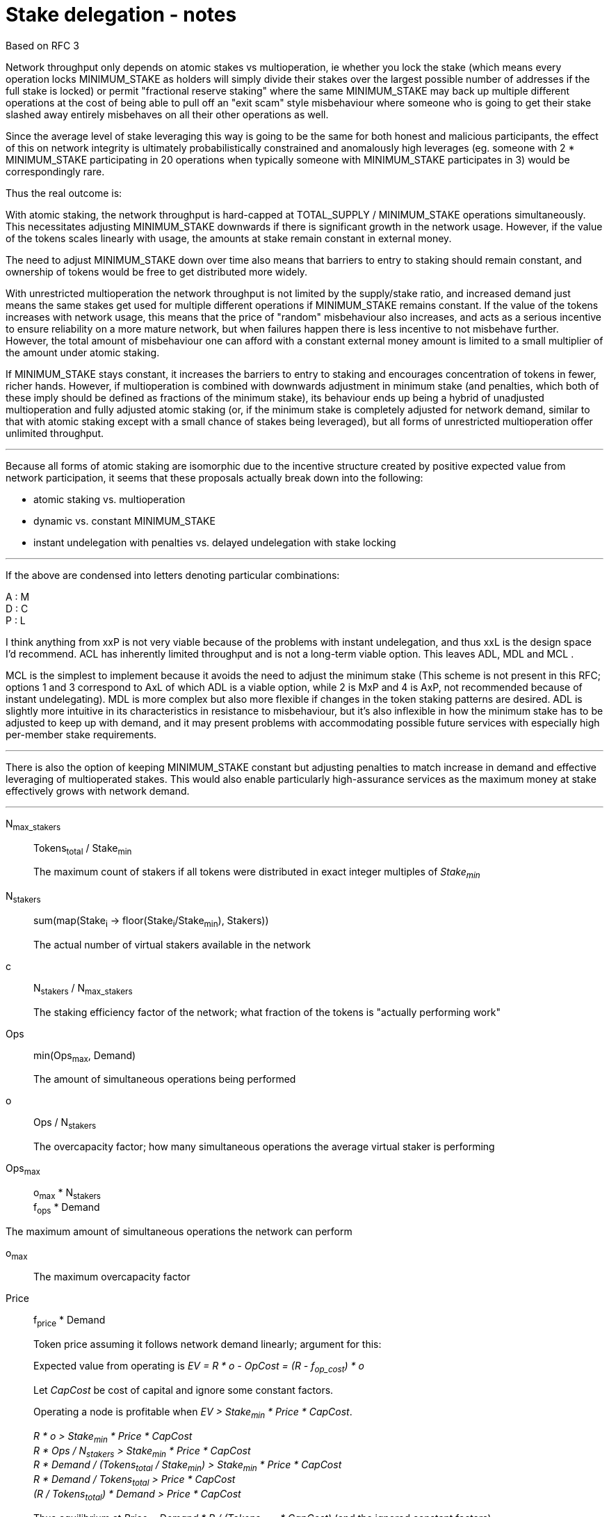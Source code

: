 = Stake delegation - notes

Based on RFC 3

Network throughput only depends on atomic stakes vs multioperation, ie whether
you lock the stake (which means every operation locks MINIMUM_STAKE as holders
will simply divide their stakes over the largest possible number of addresses if
the full stake is locked) or permit "fractional reserve staking" where the same
MINIMUM_STAKE may back up multiple different operations at the cost of being
able to pull off an "exit scam" style misbehaviour where someone who is going to
get their stake slashed away entirely misbehaves on all their other operations
as well.

Since the average level of stake leveraging this way is going to be the same for
both honest and malicious participants, the effect of this on network integrity
is ultimately probabilistically constrained and anomalously high leverages (eg.
someone with 2 * MINIMUM_STAKE participating in 20 operations when typically
someone with MINIMUM_STAKE participates in 3) would be correspondingly rare.

Thus the real outcome is:

With atomic staking, the network throughput is hard-capped at TOTAL_SUPPLY /
MINIMUM_STAKE operations simultaneously. This necessitates adjusting
MINIMUM_STAKE downwards if there is significant growth in the network usage.
However, if the value of the tokens scales linearly with usage, the amounts at
stake remain constant in external money.

The need to adjust MINIMUM_STAKE down over time also means that barriers to
entry to staking should remain constant, and ownership of tokens would be free
to get distributed more widely.

With unrestricted multioperation the network throughput is not limited by the
supply/stake ratio, and increased demand just means the same stakes get used for
multiple different operations if MINIMUM_STAKE remains constant. If the value of
the tokens increases with network usage, this means that the price of "random"
misbehaviour also increases, and acts as a serious incentive to ensure
reliability on a more mature network, but when failures happen there is less
incentive to not misbehave further. However, the total amount of misbehaviour
one can afford with a constant external money amount is limited to a small
multiplier of the amount under atomic staking.

If MINIMUM_STAKE stays constant, it increases the barriers to entry to staking
and encourages concentration of tokens in fewer, richer hands. However, if
multioperation is combined with downwards adjustment in minimum stake (and
penalties, which both of these imply should be defined as fractions of the
minimum stake), its behaviour ends up being a hybrid of unadjusted
multioperation and fully adjusted atomic staking (or, if the minimum stake is
completely adjusted for network demand, similar to that with atomic staking
except with a small chance of stakes being leveraged), but all forms of
unrestricted multioperation offer unlimited throughput.

'''

Because all forms of atomic staking are isomorphic due to the incentive
structure created by positive expected value from network participation, it
seems that these proposals actually break down into the following:

- atomic staking vs. multioperation
- dynamic vs. constant MINIMUM_STAKE
- instant undelegation with penalties vs. delayed undelegation with stake
locking

'''

If the above are condensed into letters denoting particular combinations:

A : M +
D : C +
P : L

I think anything from xxP is not very viable because of the
problems with instant undelegation, and thus xxL is the design space I'd
recommend. ACL has inherently limited throughput and is not a long-term viable
option. This leaves ADL, MDL and MCL .

MCL is the simplest to implement because it avoids the need to adjust the
minimum stake (This scheme is not present in this RFC; options 1 and 3
correspond to AxL of which ADL is a viable option, while 2 is MxP and 4 is AxP,
not recommended because of instant undelegating). MDL is more complex but also
more flexible if changes in the token staking patterns are desired. ADL is
slightly more intuitive in its characteristics in resistance to misbehaviour,
but it's also inflexible in how the minimum stake has to be adjusted to keep up
with demand, and it may present problems with accommodating possible future
services with especially high per-member stake requirements.

'''

There is also the option of keeping MINIMUM_STAKE constant but adjusting
penalties to match increase in demand and effective leveraging of multioperated
stakes. This would also enable particularly high-assurance services as the
maximum money at stake effectively grows with network demand.

'''

N~max_stakers~::
Tokens~total~ / Stake~min~
+
The maximum count of stakers if all tokens were distributed in exact integer
multiples of _Stake~min~_

N~stakers~::
sum(map(Stake~i~ -> floor(Stake~i~/Stake~min~), Stakers))
+
The actual number of virtual stakers available in the network

c::
N~stakers~ / N~max_stakers~
+
The staking efficiency factor of the network; what fraction of the tokens is
"actually performing work"

Ops::
min(Ops~max~, Demand)
+
The amount of simultaneous operations being performed

o::
Ops / N~stakers~
+
The overcapacity factor; how many simultaneous operations the average virtual
staker is performing

Ops~max~::
o~max~ * N~stakers~ +
f~ops~ * Demand

The maximum amount of simultaneous operations the network can perform

o~max~::
The maximum overcapacity factor

Price::
f~price~ * Demand
+
Token price assuming it follows network demand linearly; argument for this:
+
Expected value from operating is _EV = R * o - OpCost = (R - f~op_cost~) * o_
+
Let _CapCost_ be cost of capital and ignore some constant factors.
+
Operating a node is profitable when _EV > Stake~min~ * Price * CapCost_.
+
_R * o > Stake~min~ * Price * CapCost_ +
_R * Ops / N~stakers~ > Stake~min~ * Price * CapCost_ +
_R * Demand / (Tokens~total~ / Stake~min~) > Stake~min~ * Price * CapCost_ +
_R * Demand / Tokens~total~ > Price * CapCost_ +
_(R / Tokens~total~) * Demand > Price * CapCost_
+
Thus equilibrium at _Price = Demand * R / (Tokens~total~ * CapCost)_
(and the ignored constant factors).

OpCost::
f~op_cost~ * o
+
The cost of operating a node (assuming cost follows network demand linearly)

Stake~actual~::
Stake~min~ * Price
+
The actual amount of money at stake with network operations

'''

Proposal 1:

- 1:1 owner address/operator address
- atomic stake
- delayed undelegation

o~max~ = 1
Ops~max~ = N~stakers~

Because of the 1:1 nature and atomicity, stakes will be blitzpantsed. Thus there
will be _N~stakers~_ capacity in the network. This requires
_N~stakers~ = Demand_ and further _c * (Tokens~total~ / Stake~min~) = Demand_
or _Stake~min~ = c * (Tokens~total~ / Demand)_

Name _c' = c * Tokens~total~_; now _Stake~min~ = c' / Demand_

'''

Proposal 2:

- 1:1 owner/operator
- multioperation
- instant/penalized undelegation

o~max~ = unlimited
Ops~max~ = unlimited

No specific incentive to blitzpants. No specific need to adjust _Stake~min~_.

_Stake~actual~ = Stake~min~ * f~price~ * Demand_;
with _p = Stake~min~ * f~price~_: _Stake~actual~ = p * Demand_

The risk of "free" misbehavior when _D~sum~ > Stake~min~_ is mostly illusory.
The maximum penalty _S~i~_ could earn is _D~max_i~ = o~i~ * Stake~min~_.
_D~max_i~ > Stake~min~_ when _o~i~ > 1_.

_Demand = Ops_ so
_Demand = o * N~stakers~_ +
_Demand = o * c * (Tokens~total~ / Stake~min~)_.

Let constant factor _f' = c * f~price~_.

Now, _Price = o * f' * N~max_stakers~_.

Also _Stake~actual~ = Stake~min~ * f' * o * Tokens~total~ / Stake~min~_
simplifying to _o * f' * Tokens~total~_.

Let _f'' = 1 / (f' * Tokens~total~)_.

The ratio _D~max_i~ / Stake~actual~ = o~i~ * Stake~min~ / (o * Stake~min~) * f''_.

We get _(o~i~ / o) * f''_.

Thus the overleveraging of stakes only actually happens, compared to a constant
value stake, when _o~i~ > o_ which is constrained by the random distribution of
_o~i~_ around _o_. This would be expected to follow roughly a poisson
distribution and thus the probability of _o~i~ / o_ being large is quite small
with large _o_.

Further add to this that the opportunity cost for _S~i~_ is _R * o~i~_.

'''

== Delegation

=== Option 5: Multioperated delegation

==== General requirements:
1. _owner_ can only have one operator.
2. _owner_ can stake any amount of tokens between _Stake~min~_ and their stake.
3. _operator_ can only be _operating_ on behalf of one _owner_.
4. If an _owner_ tries to delegate to more than one operator, the tx must
fail.
5. If an _owner_ tries to delegate a stake to an _operator_ who already has a
stake, the tx must fail.

==== Basic design

With this scheme, tokens are staked by signing and publishing a staking contract
("agreement" to distinguish it from on-chain smart contracts) which specifies
the various details of any individual staking arrangement. This creates a new
staker identity in respect to those tokens, which can then be used to
participate in the network.

To improve security, separate roles are created for each aspect of staking. The
addresses behind these roles can be the same or different, depending on the
specific arrangement. This lets token-holders utilize cold storage effectively,
or delegate different aspects to different parties.

owner::
The address actually holding the tokens

operator::
An address authorized to use the tokens as stakes for participating in the
network

beneficiary::
An address designated to receive any rewards from participation

overseer::
An address with the authority to audit and authorize contract upgrades

==== Roles

===== Owner

The owner is the ultimate holder of the tokens. Before staking, the owner has
full control over the tokens, and the tokens are returned to the owner after
staking has finished. The owner's participation is not required in the
day-to-day operations of the staker, so cold storage can be accommodated to the
maximum extent.

The owner address is used to initiate staking and create the staker, and to
finish staking and reclaim the staked tokens.

===== Operator

The operator handles the everyday operations of the staker without actually
owning the staked tokens. While this enables third-party delegation without eg.
making it possible for the operator to simply transfer away tokens, it should be
noted that a malicious operator can exploit stake slashing to steal or destroy
tokens and thus the entire staked amount is indeed at stake.

The operator address is used to provide network functionality by participating
in various protocols. A signature from the operator is also required to initiate
staking, and the operator can unilaterally finish staking and return the tokens
to the owner.

===== Beneficiary

The beneficiary collects rewards earned from staking and participating in the
network. The beneficiary doesn't sign or publish any protocol-relevant transactions,
but any currency or tokens earned by the staker will be transferred to the
beneficiary.

===== Overseer



==== Stake multioperation
The stake multioperation feature enables performing several operations on the
same stake at the same time. As the stake is not locked for any particular
operation then it is possible for the _operator_ to participate in more than one
parallel operation using the same stake.

==== Basic structure:

* _delegating contract_
  ** _tokens[owner] -> amount_ table
  ** _staking[owner] -> delegation_id_ table
  ** _operating[operator] -> delegation_id_ table
  ** _op_agreement[delegation_id] -> agreement_ table with:
    *** _amount_ of staked tokens
    *** (if atomic alternative is desired:)
      **** _free_tokens_ unallocated to any contract
      **** _locked_tokens[contract_address] -> amount_ table of allocated tokens
    *** _state_ of the staking agreement
    *** _since_ last change
    *** _owner_ of the tokens
    *** _operator_ performing actions
    *** _beneficiary_ receiving rewards
    *** _authorizer_ auditing upgrades
  ** `delegate` method for delegating
  ** `undelegate` method for initiating undelegation
  ** `reclaim` method for finishing undelegation and freeing tokens
  ** `penalize` method for slashing stakes and rewarding tattletales with tokens
  ** `reward` method for paying out currency rewards
  ** (if atomic alternative is desired: `lock` method for assigning tokens to
  contracts)

* _authorization contract_
  ** _authorized[authorizer] -> [contract_address]_ table
  ** _blocked[contract] -> bool_ table of contracts `panic` has been called on
  ** `authorize` method for adding a contract to the caller's authorization list
  ** `panic` method for aborting all operations on a specific contract and
  revoking authorizations

* _functionality contracts_ provide network functions, and may call methods of
the _delegating contract_ for rewards and punishments (if atomicity is desired,
these contracts can also call `lock` with the proper authorization)

==== Functionality

===== Delegating a stake:

1. The _owner_ chooses the _staked amount_, and the _operator_, _beneficiary_ and
_upgrade authorizer_ addresses and creates a _delegation order_ containing this
information

2. Both the _owner_ and _operator_ sign the _delegation order_

3. The _delegation order_ is published on-chain

4. The contract receives the _delegation order_ and verifies the following (if
any condition is unfulfilled, processing aborts):
  * `staking[owner] == nil`
  * `operating[operator] == nil`
  * `tokens[owner] >= staked_amount >= minimum_stake`

5. If all conditions are satisfied the contract processes the _delegation order_
and sets the following:

  * `staking_time := current_time`
  * `delegation_id := hash(owner, operator)`
  * `tokens[owner] -= staked_amount`
  * `staking[owner] := delegation_id`
  * `operating[operator] := delegation_id`
  *  {blank}
+
....
op_agreement[delegation_id] := {
  amount = staked_amount,
  state = Active,
  since = staking_time,
  owner = owner,
  operator = operator,
  beneficiary = beneficiary,
  authorizer = upgrade_authorizer
}
....

6. The _operator_ can now use this stake for operating

(A _n-to-n_ variant can be designed where owners and operators are not tied to a
single delegation, but an owner can delegate to unlimited operators, an operator
can operate for unlimited owners, and each _owner, operator_ pair can have
unlimited delegation agreements between each other.

This would be done by eliminating the `staking[owner]` and `operating[operator]`
tables, and by setting `delegation_id := hash(owner, operator, staking_time)`.
With this change, the only limit is that the owner and operator can only
establish a single delegation agreement in a single block.)

===== Undelegating a stake:

1. The _owner_ or _operator_ chooses to unstake, and creates a
_undelegation order_ containing the _delegation ID_

2. Either the _owner_ or _operator_ signs the _undelegation order_ and publishes
it on-chain

3. The contract receives the _undelegation order_ and verifies the following
(`d_agreement := op_agreements[delegation_id]`):

  * `d_agreement != nil`
  * The _undelegation order_ is signed by either `d_agreement.owner` or
  `d_agreement.operator`

4. If the conditions are satisfied, the contract processes the
_undelegation order_ and sets the following:

  * `unstaking_time := current_time`

  * `d_agreement.state := Unstaking`

  * `d_agreement.since := unstaking_time`

5. The _operator_ can not enter new operations until the undelegated stake is
reclaimed

===== Claiming undelegated stake

1. After _T~unstake~_ has passed since the _undelegation order_ has been
processed, the _owner_ or _operator_ creates, signs and publishes a
_stake reclaiming order_ containing the _delegation ID_

2. The contract receives the _stake reclaiming order_ and verifies the
following (`d_agreement := op_agreements[delegation_id]`):

  * `d_agreement != nil`
  * The _stake reclaiming order_ is signed by either `d_agreement.owner` or
  `d_agreement.operator`
  * `d_agreement.state == Unstaking`
  * `d_agreement.since + unstake_delay =< current_time`

3. The contract processes the _stake reclaiming order_ and sets the following:

  * `tokens_unlocked := d_agreement.amount - new_penalties` (`new_penalties`
  applies if eg. an operation is still underway and it has been decided to set
  penalties for reclaiming stakes in such a situation)
  * `staking[owner] := nil`
  * `operating[operator] := nil`
  * `op_agreements[delegation_id] := nil`
  * `tokens[owner] += tokens_unlocked`

4. The _operator_ is now free to start operating for a new _owner_

(In the _n-to-n_ variant the `staking[owner]` and `operating[operator]` tables
are absent)

===== Operating on a stake

1. When the _operator_ tries to join an operation (eg. present a ticket for beacon
group selection) they should create a _operation initialization order_ including
the _delegation ID_ and the _contract address_, signed by the _operator_.

2. The _operation initialization order_ is published along with any other data
required to join the operation, after which the following should be checked
(`d_agreement := op_agreements[delegation_id]`:

  * `d_agreement != nil`
  * `d_agreement.state == Active`
  * If there is a requirement that the operator be staked before _deadline_, then
`d_agreement.since =< deadline`
  * The request is signed by `d_agreement.operator`
  * `d_agreement.amount >= minimum_stake`
  * The current contract has been authorized by `d_agreement.authorizer`
  * The current contract has not been blocked with the panic button:
`blocked[contract_address] == nil`

3. If the checks pass, the operator may join the operations.

===== Rewards

1. If the operator is awarded a _reward_ of currency, the reward should be paid
to `d_agreement.beneficiary`

===== Penalties

1. If the operator is to be punished by stake slashing, the
_penalizing contract_ should call the _delegation contract_ with the _penalty_.
The _penalty_ should contain the following:

  * The _penalty amount_
  * The _delegation ID_ to be slashed
  * Optionally the _tattletale reward amount_ and the _tattletale delegation ID_

2. The _delegation contract_ should then check the following
(`d_agreement := op_agreements[delegation_id]`):

  * The _penalizing contract_ is authorized by `d_agreement.authorizer` and has
not been blocked with the panic button
  * `penalty_amount =< minimum_stake`

3. If the penalty is valid, the _delegation contract_ will then perform the
following:

  * `actual_penalty := min(penalty_amount, d_agreement.amount)`
  * If there is a tattletale reward:
    ** `actual_tattletale_reward := min(tattletale_reward_amount, actual_penalty)`
    ** `tattletale_beneficiary := op_agreements[tattletale_id].beneficiary`
    ** `tokens[tattletale_beneficiary] += actual_tattletale_reward`
  * `d_agreement.amount -= actual_penalty`
  * If `d_agreement.amount < minimum_stake`, then the operator is blocked from
joining any new operations and the tokens are automatically unstaked:
    ** `d_agreement.state := Unstaking`
    ** `d_agreement.since := current_time`

The _actual penalty_ is set to be at most the amount of tokens remaining in the
stake, and the _actual tattletale reward_ is set to be at most the
_actual penalty_ to ensure no new tokens can be created by exploiting
overstaking. However, this means that it becomes possible to deny the tattletale
a reward by processing other penalties (where the misbehaving party also
controls the tattletale, to reduce their losses) first so that there is no stake
remaining when the real tattletale's turn comes. The only way to avoid this is
by stake atomicity so each operation is backed by hard tokens.

===== Upgrading a contract

1. The _upgrade authorizer_ audits and authorizes the new contract

2.  The _upgrade authorization contract_ checks that the _contract address_ is
present on the canonical version list, and adds it to the authorizer's list of
authorized contracts: `upgrade_authorizer.contracts += contract_address`

The rationale for this is that the authorizations can be outsourced to a third
party, and thus it is useful to have the authorizations stored separately to
reduce costs compared to including them in each delegation agreement.

If the new contract is found compromised, the recourse is for the _owner_ or
_operator_ to unstake or for the _panic button_ to be used to halt all
operations on the compromised contract. Once authorized, a contract is
technically capable of completely burning or transferring any staked tokens, even
if unstaking has been ordered. If this were not the case it would be possible to
avoid legitimate penalties.

Stake atomicity could be used to reduce exposure to compromised contracts, by
limiting the amount subject to the contract. Stake atomicity can be combined
with contract-specific stakes while keeping global minimum stake constant, so
that network throughput can be improved by upgrading contracts to new versions
with lower stakes required to participate.
